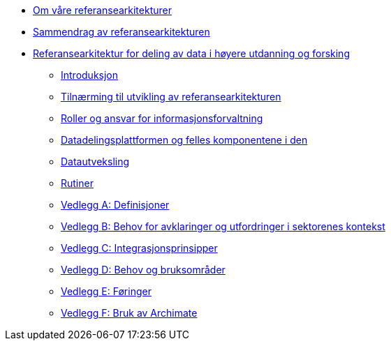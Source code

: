 :lang: no
// include::architecture-repository:common:partial$commonincludes.adoc[]

// :lang: no ------------>
ifeval::["{lang}" == "no"]

//* xref:index.adoc[Om våre referansearkitekturer]
* xref:index.adoc[Om våre referansearkitekturer]

* xref:main@unit-ra:unit-ra-datadeling-sammendrag:page$Sammendrag.adoc[Sammendrag av referansearkitekturen]
* xref:main@unit-ra:Bøker:page$Referansearkitektur for deling av data i høyere utdanning og forsking.adoc[Referansearkitektur for deling av data i høyere utdanning og forsking]

** xref:main@unit-ra:unit-ra-datadeling-introduksjon:page$Introduksjon.adoc[Introduksjon]
** xref:main@unit-ra:unit-ra-datadeling-tilnærming:page$Tilnærming til utvikling av referansearkitekturen.adoc[Tilnærming til utvikling av referansearkitekturen]
** xref:main@unit-ra:unit-ra-datadeling-roller:page$Roller og ansvar for informasjonsforvaltning.adoc[Roller og ansvar for informasjonsforvaltning]
** xref:main@unit-ra:unit-ra-datadeling-målarkitekturen:page$Datadelingsplattformen og felles komponentene i den.adoc[Datadelingsplattformen og felles komponentene i den]
** xref:main@unit-ra:unit-ra-datadeling-datautveksling:page$Datautveksling.adoc[Datautveksling]
** xref:main@unit-ra:unit-ra-datadeling-rutiner:page$Rutiner.adoc[Rutiner]
** xref:main@unit-ra:unit-ra-datadeling-vedlegg-a:page$Vedlegg A; Definisjoner.adoc[Vedlegg A: Definisjoner]
** xref:main@unit-ra:unit-ra-datadeling-vedlegg-b:page$Vedlegg B; Behov for avklaringer og utfordringer i sektorenes kontekst.adoc[Vedlegg B: Behov for avklaringer og utfordringer i sektorenes kontekst]
** xref:main@unit-ra:unit-ra-datadeling-vedlegg-c:page$Vedlegg C; Integrasjonsprinsipper.adoc[Vedlegg C: Integrasjonsprinsipper]
** xref:main@unit-ra:unit-ra-datadeling-vedlegg-d:page$Vedlegg D; Behov og bruksområder.adoc[Vedlegg D: Behov og bruksområder]
** xref:main@unit-ra:unit-ra-datadeling-vedlegg-e:page$Vedlegg E; Føringer.adoc[Vedlegg E: Føringer]
** xref:main@unit-ra:unit-ra-datadeling-vedlegg-f:page$Vedlegg F; Bruk av Archimate.adoc[Vedlegg F: Bruk av Archimate]

endif::[]
// :lang: no <-----------
 


// :lang: en ------------>
ifeval::["{lang}" == "en"]

* xref:index.adoc[About unit-ra]

** xref:index.adoc[Welcome]

endif::[]
// :lang: en <-----------

